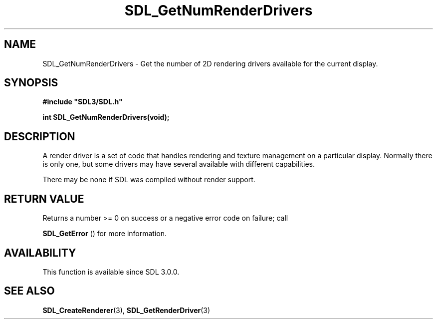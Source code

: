 .\" This manpage content is licensed under Creative Commons
.\"  Attribution 4.0 International (CC BY 4.0)
.\"   https://creativecommons.org/licenses/by/4.0/
.\" This manpage was generated from SDL's wiki page for SDL_GetNumRenderDrivers:
.\"   https://wiki.libsdl.org/SDL_GetNumRenderDrivers
.\" Generated with SDL/build-scripts/wikiheaders.pl
.\"  revision SDL-prerelease-3.0.0-3638-g5e1d9d19a
.\" Please report issues in this manpage's content at:
.\"   https://github.com/libsdl-org/sdlwiki/issues/new
.\" Please report issues in the generation of this manpage from the wiki at:
.\"   https://github.com/libsdl-org/SDL/issues/new?title=Misgenerated%20manpage%20for%20SDL_GetNumRenderDrivers
.\" SDL can be found at https://libsdl.org/
.de URL
\$2 \(laURL: \$1 \(ra\$3
..
.if \n[.g] .mso www.tmac
.TH SDL_GetNumRenderDrivers 3 "SDL 3.0.0" "SDL" "SDL3 FUNCTIONS"
.SH NAME
SDL_GetNumRenderDrivers \- Get the number of 2D rendering drivers available for the current display\[char46]
.SH SYNOPSIS
.nf
.B #include \(dqSDL3/SDL.h\(dq
.PP
.BI "int SDL_GetNumRenderDrivers(void);
.fi
.SH DESCRIPTION
A render driver is a set of code that handles rendering and texture
management on a particular display\[char46] Normally there is only one, but some
drivers may have several available with different capabilities\[char46]

There may be none if SDL was compiled without render support\[char46]

.SH RETURN VALUE
Returns a number >= 0 on success or a negative error code on failure; call

.BR SDL_GetError
() for more information\[char46]

.SH AVAILABILITY
This function is available since SDL 3\[char46]0\[char46]0\[char46]

.SH SEE ALSO
.BR SDL_CreateRenderer (3),
.BR SDL_GetRenderDriver (3)
